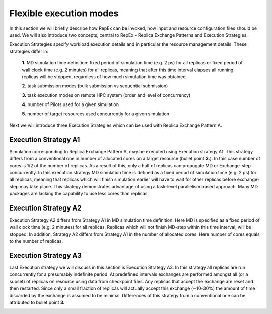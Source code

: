 .. _flexibleexecutionmodes:

************************
Flexible execution modes
************************



In this section we will briefly describe how RepEx can be invoked, how input and 
resource configuration files should be used. We will also introduce two concepts, 
central to RepEx - Replica Exchange Patterns and Execution Strategies.  



Execution Strategies specify workload execution details and in particular
the resource management details. These strategies differ in: 

 **1.** MD simulation time definition: fixed period of simulation time (e.g. 2 ps) 
 for all replicas or fixed period of wall clock time (e.g. 2 minutes) for all 
 replicas, meaning that after this time interval elapses all running replicas 
 will be stopped, regardless of how much simulation time was obtained.

 **2.** task submission modes (bulk submission vs sequential submission)

 **3.** task execution modes on remote HPC system (order and level of concurrency)

 **4.** number of Pilots used for a given simulation

 **5.** number of target resources used concurrently for a given simulation

Next we will introduce three Execution Strategies which can be used with Replica 
Exchange Pattern A.

Execution Strategy A1
--------------------- 

Simulation corresponding to Replica Exchange Pattern A, may be executed using 
Execution strategy A1. This strategy differs from a conventional one in number of 
allocated cores on a target resource (bullet point **3.**). In this case number of 
cores is 1/2 of the number of replicas. As a result of this, 
only a half of replicas can propogate MD or Exchange-step concurrently. In this 
execution strategy MD simulation time is defined as a fixed period of simulation 
time (e.g. 2 ps) for all replicas, meaning that replicas which will finish simulation 
earlier will have to wait for other replicas before exchange-step may take place.
This strategy demonstrates advantage of using a task-level parallelism based 
approach. Many MD packages are lacking the capability to use less cores than replicas.     

.. image:: ../figures/exec-strategy-a1.png
    :alt: pattern-a
    :height: 5.0 in
    :width: 7.5 in
    :align: center

Execution Strategy A2
---------------------

Execution Strategy A2 differs from Strategy A1 in MD simulation time definition. 
Here MD is specified as a fixed period of wall clock time (e.g. 2 minutes) for 
all replicas. Replicas which will not finish MD-step within this time interval, 
will be stopped. In addition, Strategy A2 differs from Strategy A1 in the number 
of allocated cores. Here number of cores equals to the number of replicas.

.. image:: ../figures/exec-strategy-a2.png
    :alt: pattern-a
    :height: 4.5 in
    :width: 6.5 in
    :align: center

Execution Strategy A3
---------------------

Last Execution strategy we will discuss in this section is Execution Strategy A3. 
In this strategy all replicas are run concurrently for a presumably indefinite 
period. At predefined intervals exchanges are performed amongst all (or a subset) 
of replicas on resource using data from checkpoint files. Any replicas that accept
the exchange are reset and then restarted. Since only a small fraction of replicas 
will actually accept this exchange (∼10-30%) the amount of time discarded by the 
exchange is assumed to be minimal. Differences of this strategy from a conventional 
one can be attributed to bullet point **3.**

.. image:: ../figures/exec-strategy-a3.png
    :alt: pattern-a
    :height: 4.5 in
    :width: 6.0 in
    :align: center